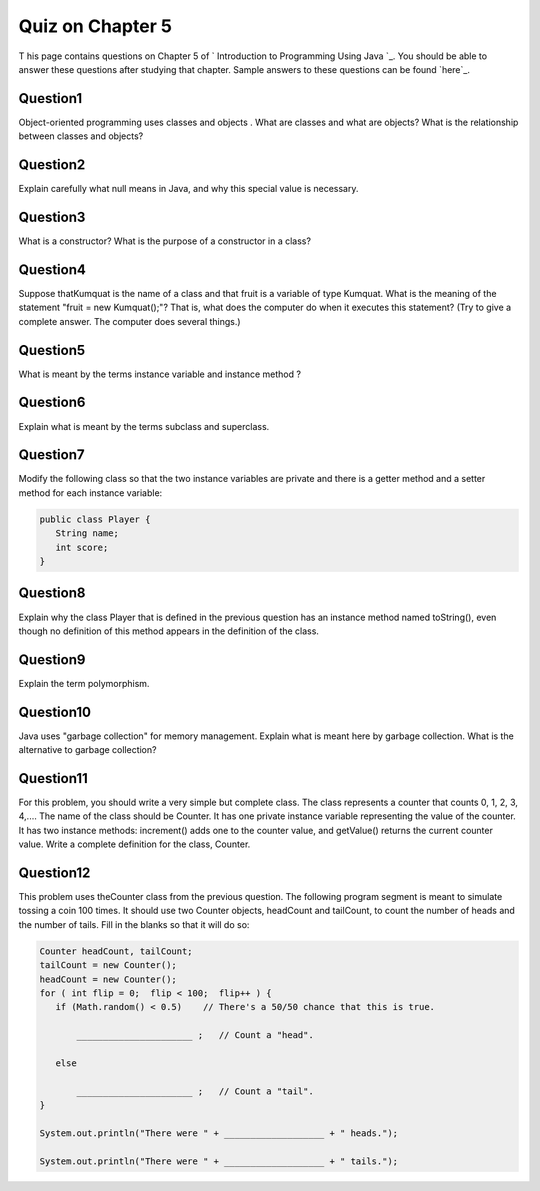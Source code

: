 



Quiz on Chapter 5
-----------------

T his page contains questions on Chapter 5 of ` Introduction to
Programming Using Java `_. You should be able to answer these
questions after studying that chapter. Sample answers to these
questions can be found `here`_.


Question1
~~~~~~~~~

Object-oriented programming uses classes and objects . What are
classes and what are objects? What is the relationship between classes
and objects?


Question2
~~~~~~~~~

Explain carefully what null means in Java, and why this special value
is necessary.


Question3
~~~~~~~~~

What is a constructor? What is the purpose of a constructor in a
class?


Question4
~~~~~~~~~

Suppose thatKumquat is the name of a class and that fruit is a
variable of type Kumquat. What is the meaning of the statement "fruit
= new Kumquat();"? That is, what does the computer do when it executes
this statement? (Try to give a complete answer. The computer does
several things.)


Question5
~~~~~~~~~

What is meant by the terms instance variable and instance method ?


Question6
~~~~~~~~~

Explain what is meant by the terms subclass and superclass.


Question7
~~~~~~~~~

Modify the following class so that the two instance variables are
private and there is a getter method and a setter method for each
instance variable:


.. code-block:: java

    public class Player {
       String name;
       int score;
    }



Question8
~~~~~~~~~

Explain why the class Player that is defined in the previous question
has an instance method named toString(), even though no definition of
this method appears in the definition of the class.


Question9
~~~~~~~~~

Explain the term polymorphism.


Question10
~~~~~~~~~~

Java uses "garbage collection" for memory management. Explain what is
meant here by garbage collection. What is the alternative to garbage
collection?


Question11
~~~~~~~~~~

For this problem, you should write a very simple but complete class.
The class represents a counter that counts 0, 1, 2, 3, 4,.... The name
of the class should be Counter. It has one private instance variable
representing the value of the counter. It has two instance methods:
increment() adds one to the counter value, and getValue() returns the
current counter value. Write a complete definition for the class,
Counter.


Question12
~~~~~~~~~~

This problem uses theCounter class from the previous question. The
following program segment is meant to simulate tossing a coin 100
times. It should use two Counter objects, headCount and tailCount, to
count the number of heads and the number of tails. Fill in the blanks
so that it will do so:


.. code-block:: java

    Counter headCount, tailCount;
    tailCount = new Counter();
    headCount = new Counter();
    for ( int flip = 0;  flip < 100;  flip++ ) {
       if (Math.random() < 0.5)    // There's a 50/50 chance that this is true.
       
           ______________________ ;   // Count a "head".
           
       else
       
           ______________________ ;   // Count a "tail".
    }
    
    System.out.println("There were " + ___________________ + " heads.");
    
    System.out.println("There were " + ___________________ + " tails.");




